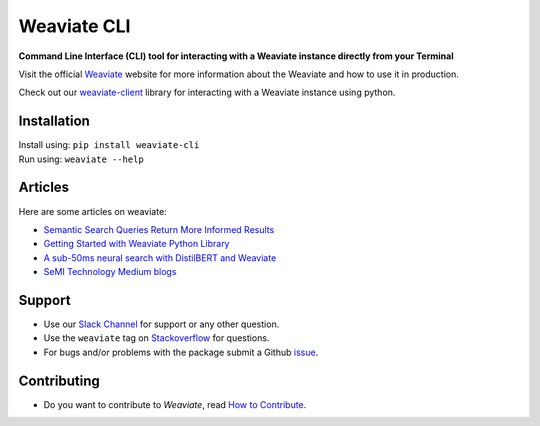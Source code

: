 Weaviate CLI
============
.. image:: https://raw.githubusercontent.com/semi-technologies/weaviate/19de0956c69b66c5552447e84d016f4fe29d12c9/docs/assets/weaviate-logo.png
    :width: 180
    :align: right
    :alt: Weaviate logo

.. image:: https://travis-ci.com/semi-technologies/weaviate-cli.svg?branch=master
    :target: https://travis-ci.com/semi-technologies/weaviate-cli
    :alt: Build Status (Travis CI)

.. image:: https://badge.fury.io/py/weaviate-cli.svg
    :target: https://badge.fury.io/py/weaviate-cli
    :alt: PyPI version


**Command Line Interface (CLI) tool for interacting with a Weaviate instance directly from your Terminal**

Visit the official `Weaviate <https://weaviate.io/>`_ website for more information about the Weaviate and how to use it in production.

Check out our `weaviate-client <https://pypi.org/project/weaviate-client/>`_ library for interacting with a Weaviate instance using python.

Installation
------------

| Install using: ``pip install weaviate-cli``
| Run using: ``weaviate --help``

Articles
--------

Here are some articles on weaviate: 

- `Semantic Search Queries Return More Informed Results <https://hackernoon.com/semantic-search-queries-return-more-informed-results-nr5335nw>`_
- `Getting Started with Weaviate Python Library <https://towardsdatascience.com/getting-started-with-weaviate-python-client-e85d14f19e4f>`_
- `A sub-50ms neural search with DistilBERT and Weaviate <https://towardsdatascience.com/a-sub-50ms-neural-search-with-distilbert-and-weaviate-4857ae390154>`_
- `SeMI Technology Medium blogs <https://medium.com/semi-technologies>`_

Support
-------

- Use our `Slack Channel <https://join.slack.com/t/weaviate/shared_invite/zt-goaoifjr-o8FuVz9b1HLzhlUfyfddhw>`_ for support or any other question.
- Use the ``weaviate`` tag on `Stackoverflow <https://stackoverflow.com/questions/tagged/weaviate>`_  for questions.
- For bugs and/or problems with the package submit a Github `issue <https://github.com/semi-technologies/weaviate-python-client/issues>`_.

Contributing
------------

- Do you want to contribute to `Weaviate`, read `How to Contribute <https://github.com/semi-technologies/weaviate/blob/master/CONTRIBUTE.md>`_.
